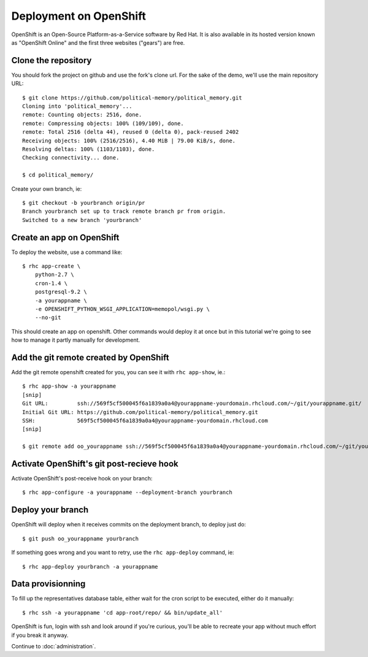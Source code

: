 Deployment on OpenShift
~~~~~~~~~~~~~~~~~~~~~~~

OpenShift is an Open-Source Platform-as-a-Service software by Red Hat. It is
also available in its hosted version known as "OpenShift Online" and the first
three websites ("gears") are free.

Clone the repository
====================

You should fork the project on github and use the fork's clone url. For the
sake of the demo, we'll use the main repository URL::

    $ git clone https://github.com/political-memory/political_memory.git
    Cloning into 'political_memory'...
    remote: Counting objects: 2516, done.
    remote: Compressing objects: 100% (109/109), done.
    remote: Total 2516 (delta 44), reused 0 (delta 0), pack-reused 2402
    Receiving objects: 100% (2516/2516), 4.40 MiB | 79.00 KiB/s, done.
    Resolving deltas: 100% (1103/1103), done.
    Checking connectivity... done.

    $ cd political_memory/

Create your own branch, ie::

    $ git checkout -b yourbranch origin/pr
    Branch yourbranch set up to track remote branch pr from origin.
    Switched to a new branch 'yourbranch'

Create an app on OpenShift
==========================

To deploy the website, use a command like::

    $ rhc app-create \
        python-2.7 \
        cron-1.4 \
        postgresql-9.2 \
        -a yourappname \
        -e OPENSHIFT_PYTHON_WSGI_APPLICATION=memopol/wsgi.py \
        --no-git

This should create an app on openshift. Other commands would deploy it at once
but in this tutorial we're going to see how to manage it partly manually for
development.

Add the git remote created by OpenShift
=======================================

Add the git remote openshift created for you, you can see it with
``rhc app-show``, ie.::

    $ rhc app-show -a yourappname
    [snip]
    Git URL:         ssh://569f5cf500045f6a1839a0a4@yourappname-yourdomain.rhcloud.com/~/git/yourappname.git/
    Initial Git URL: https://github.com/political-memory/political_memory.git
    SSH:             569f5cf500045f6a1839a0a4@yourappname-yourdomain.rhcloud.com
    [snip]

    $ git remote add oo_yourappname ssh://569f5cf500045f6a1839a0a4@yourappname-yourdomain.rhcloud.com/~/git/yourappname.git/

Activate OpenShift's git post-recieve hook
==========================================

Activate OpenShift's post-receive hook on your branch::

    $ rhc app-configure -a yourappname --deployment-branch yourbranch

Deploy your branch
==================

OpenShift will deploy when it receives commits on the deployment branch, to
deploy just do::

    $ git push oo_yourappname yourbranch

If something goes wrong and you want to retry, use the ``rhc app-deploy``
command, ie::

    $ rhc app-deploy yourbranch -a yourappname

Data provisionning
==================

To fill up the representatives database table, either wait for the cron script
to be executed, either do it manually::

    $ rhc ssh -a yourappname 'cd app-root/repo/ && bin/update_all'

OpenShift is fun, login with ssh and look around if you're curious, you'll be
able to recreate your app without much effort if you break it anyway.

Continue to :doc:`administration`.
